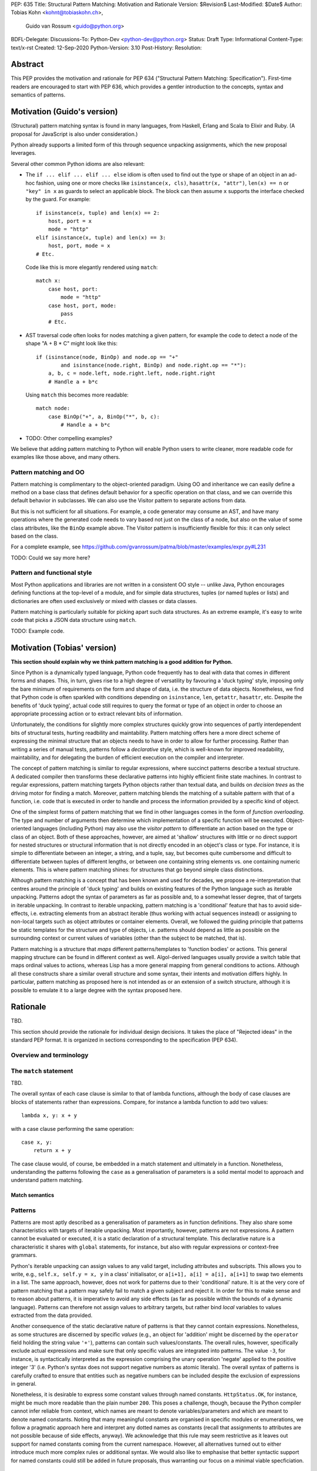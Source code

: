 PEP: 635
Title: Structural Pattern Matching: Motivation and Rationale
Version: $Revision$
Last-Modified: $Date$
Author: Tobias Kohn <kohnt@tobiaskohn.ch>,
        Guido van Rossum <guido@python.org>
BDFL-Delegate:
Discussions-To: Python-Dev <python-dev@python.org>
Status: Draft
Type: Informational
Content-Type: text/x-rst
Created: 12-Sep-2020
Python-Version: 3.10
Post-History:
Resolution:



Abstract
========

This PEP provides the motivation and rationale for PEP 634
("Structural Pattern Matching: Specification").  First-time readers
are encouraged to start with PEP 636, which provides a gentler
introduction to the concepts, syntax and semantics of patterns.



Motivation (Guido's version)
============================

(Structural) pattern matching syntax is found in many languages, from
Haskell, Erlang and Scala to Elixir and Ruby.  (A proposal for
JavaScript is also under consideration.)

Python already supports a limited form of this through sequence
unpacking assignments, which the new proposal leverages.

Several other common Python idioms are also relevant:

- The ``if ... elif ... elif ... else`` idiom is often used to find
  out the type or shape of an object in an ad-hoc fashion, using one
  or more checks like ``isinstance(x, cls)``, ``hasattr(x, "attr")``,
  ``len(x) == n`` or ``"key" in x`` as guards to select an applicable
  block.  The block can then assume ``x`` supports the interface
  checked by the guard.  For example::

    if isinstance(x, tuple) and len(x) == 2:
        host, port = x
        mode = "http"
    elif isinstance(x, tuple) and len(x) == 3:
        host, port, mode = x
    # Etc.

  Code like this is more elegantly rendered using ``match``::

    match x:
        case host, port:
            mode = "http"
        case host, port, mode:
            pass
        # Etc.

- AST traversal code often looks for nodes matching a given pattern,
  for example the code to detect a node of the shape "A + B * C" might
  look like this::

    if (isinstance(node, BinOp) and node.op == "+"
            and isinstance(node.right, BinOp) and node.right.op == "*"):
        a, b, c = node.left, node.right.left, node.right.right
        # Handle a + b*c

  Using ``match`` this becomes more readable::

    match node:
        case BinOp("+", a, BinOp("*", b, c):
            # Handle a + b*c

- TODO: Other compelling examples?

We believe that adding pattern matching to Python will enable Python
users to write cleaner, more readable code for examples like those
above, and many others.

Pattern matching and OO
-----------------------

Pattern matching is complimentary to the object-oriented paradigm.
Using OO and inheritance we can easily define a method on a base class
that defines default behavior for a specific operation on that class,
and we can override this default behavior in subclasses.  We can also
use the Visitor pattern to separate actions from data.

But this is not sufficient for all situations.  For example, a code
generator may consume an AST, and have many operations where the
generated code needs to vary based not just on the class of a node,
but also on the value of some class attributes, like the ``BinOp``
example above.  The Visitor pattern is insufficiently flexible for
this: it can only select based on the class.

For a complete example, see
https://github.com/gvanrossum/patma/blob/master/examples/expr.py#L231

TODO: Could we say more here?

Pattern and functional style
----------------------------

Most Python applications and libraries are not written in a consistent
OO style -- unlike Java, Python encourages defining functions at the
top-level of a module, and for simple data structures, tuples (or
named tuples or lists) and dictionaries are often used exclusively or
mixed with classes or data classes.

Pattern matching is particularly suitable for picking apart such data
structures.  As an extreme example, it's easy to write code that picks
a JSON data structure using ``match``.

TODO: Example code.



Motivation (Tobias' version)
============================

**This section should explain why we think pattern matching is a good
addition for Python.**

Since Python is a dynamically typed language, Python code frequently
has to deal with data that comes in different forms and shapes.  This,
in turn, gives rise to a high degree of versatility by favouring a
'duck typing' style, imposing only the bare minimum of requirements
on the form and shape of data, i.e. the structure of data objects.
Nonetheless, we find that Python code is often sparkled with
conditions depending on ``isinstance``, ``len``, ``getattr``,
``hasattr``, etc.  Despite the benefits of 'duck typing', actual
code still requires to query the format or type of an object in order
to choose an appropriate processing action or to extract relevant bits
of information.

Unfortunately, the conditions for slightly more complex structures
quickly grow into sequences of partly interdependent bits of
structural tests, hurting readbility and maintability.  Pattern
matching offers here a more direct scheme of expressing the minimal
structure that an objects needs to have in order to allow for further
processing.  Rather than writing a series of manual tests, patterns
follow a *declarative* style, which is well-known for improved
readability, maintability, and for delegating the burden of efficient
execution on the compiler and interpreter.

The concept of pattern matching is similar to regular expressions,
where succinct patterns describe a textual structure.  A dedicated
compiler then transforms these declarative patterns into highly
efficient finite state machines.  In contrast to regular expressions,
pattern matching targets Python objects rather than textual data,
and builds on *decision trees* as the driving motor for finding a
match.  Moreover, pattern matching blends the matching of a suitable
pattern with that of a function, i.e. code that is executed in order
to handle and process the information provided by a specific kind of
object.

One of the simplest forms of pattern matching that we find in other
languages comes in the form of *function overloading*.  The type and
number of arguments then determine which implementation of a specific
function will be executed.  Object-oriented languages (including
Python) may also use the *visitor pattern* to differentiate an action
based on the type or class of an object.  Both of these approaches,
however, are aimed at 'shallow' structures with little or no direct
support for nested structures or structural information that is not
directly encoded in an object's class or type.  For instance, it is
simple to differentiate between an integer, a string, and a tuple, say,
but becomes quite cumbersome and difficult to differentiate between
tuples of different lengths, or between one containing string elements
vs. one containing numeric elements.  This is where pattern matching
shines: for structures that go beyond simple class distinctions.

Although pattern matching is a concept that has been known and used
for decades, we propose a re-interpretation that centres around the
principle of 'duck typing' and builds on existing features of the
Python language such as iterable unpacking.  Patterns adopt the syntax
of parameters as far as possible and, to a somewhat lesser degree,
that of targets in iterable unpacking.  In contrast to iterable
unpacking, pattern matching is a 'conditional' feature that has to
avoid side-effects, i.e. extracting elements from an abstract iterable
(thus working with actual sequences instead) or assigning to non-local
targets such as object attributes or container elements.  Overall, we
followed the guiding principle that patterns be static templates for
the structure and type of objects, i.e. patterns should depend as
little as possible on the surrounding context or current values of
variables (other than the subject to be matched, that is).

Pattern matching is a structure that *maps* different patterns/templates
to 'function bodies' or actions.  This general mapping structure can be
found in different context as well.  Algol-derived languages usually
provide a switch table that maps ordinal values to actions, whereas Lisp
has a more general mapping from general conditions to actions.  Although
all these constructs share a similar overall structure and some syntax,
their intents and motivation differs highly.  In particular, pattern
matching as proposed here is not intended as or an extension of a switch
structure, although it is possible to emulate it to a large degree with
the syntax proposed here.



Rationale
=========

TBD.

This section should provide the rationale for individual design decisions.
It takes the place of "Rejected ideas" in the standard PEP format.
It is organized in sections corresponding to the specification (PEP 634).


Overview and terminology
------------------------



The ``match`` statement
-----------------------

TBD.

The overall syntax of each case clause is similar to that of lambda
functions, although the body of case clauses are blocks of statements
rather than expressions.  Compare, for instance a lambda function to
add two values::

  lambda x, y: x + y
  
with a case clause performing the same operation::

  case x, y:
      return x + y
      
The case clause would, of course, be embedded in a match statement and
ultimately in a function.  Nonetheless, understanding the patterns
following the ``case`` as a generalisation of parameters is a solid
mental model to approach and understand pattern matching.


Match semantics
~~~~~~~~~~~~~~~



.. _patterns:

Patterns
--------

Patterns are most aptly described as a generalisation of parameters as
in function definitions.  They also share some characteristics with
targets of iterable unpacking.  Most importantly, however, patterns are
not expressions.  A pattern cannot be evaluated or executed, it is a
static declaration of a structural template.  This declarative nature
is a characteristic it shares with ``global`` statements, for instance,
but also with regular expressions or context-free grammars.

Python's iterable unpacking can assign values to any valid target,
including attributes and subscripts.  This allows you to write, e.g.,
``self.x, self.y = x, y`` in a class' initialisator, or
``a[i+1], a[i] = a[i], a[i+1]`` to swap two elements in a list.  The
same approach, however, does not work for patterns due to their
'conditional' nature.  It is at the very core of pattern matching that
a pattern may safely fail to match a given subject and reject it.  In
order for this to make sense and to reason about patterns, it is
imperative to avoid any side effects (as far as possible within the
bounds of a dynamic language).  Patterns can therefore not assign
values to arbitrary targets, but rather bind *local* variables to
values extracted from the data provided.

Another consequence of the static declarative nature of patterns is that
they cannot contain expressions.  Nonetheless, as some structures are
discerned by specific *values* (e.g., an object for 'addition' might be
discerned by the ``operator`` field holding the string value ``'+'``),
patterns can contain such values/constants.  The overall rules, however,
specifically exclude actual expressions and make sure that only specific
values are integrated into patterns.  The value ``-3``, for instance, is
syntactically interpreted as the expression comprising the unary operation
'negate' applied to the positive integer '3' (i.e. Python's syntax does
not support negative numbers as atomic literals).  The overall syntax of
patterns is carefully crafted to ensure that entities such as negative
numbers can be included despite the exclusion of expressions in general.

Nonetheless, it is desirable to express some constant values through named
constants.  ``HttpStatus.OK``, for instance, might be much more readable
than the plain number ``200``.  This poses a challenge, though, because
the Python compiler cannot infer reliable from context, which names are
meant to denote variables/parameters and which are meant to denote named
constants.  Noting that many meaningful constants are organised in specific
modules or enumerations, we follow a pragmatic approach here and interpret
any dotted names as constants (recall that assignments to attributes are
not possible because of side effects, anyway).  We acknowledge that this
rule may seem restrictive as it leaves out support for named constants
coming from the current namespace.  However, all alternatives turned out
to either introduce much more complex rules or additional syntax.  We would
also like to emphasise that better syntactic support for named constants
could still be added in future proposals, thus warranting our focus on a
minimal viable specficiation.



.. _capture_pattern:

Capture Patterns
~~~~~~~~~~~~~~~~

Capture patterns take on the form of a name that accepts any value and binds
it to a (local) variable.  In that sense, a simple capture pattern is
basically equivalent to a parameter in a function definition (when the
function is called, eacg parameter binds the respective argument to a local
variable in the function's scope).

A name used for a capture pattern must not coincide with another capture
pattern in the same pattern.  This, again, is similar to parameters, which
equally require each parameter name to be unique within the list of
parameters.  It differs, however, from iterable unpacking assignment, where
the repeated use of a variable name as target is permissible (e.g.,
``x, x = 1, 2``).  The rationale for not supporting ``(x, x)`` in patterns
is its ambiguous reading: it could be seen as in iterable unpacking where
only the second binding to ``x`` survives.  But it could be equally seen as
expressing a tuple with two equal elements (which comes with its own issues).
Should the need arise, then it is still possible to introduce support for
repeated use of names later on.


.. _wildcard_pattern:

Wildcard Pattern
~~~~~~~~~~~~~~~~

The wildcard pattern is a special case of a 'capture' pattern: it accepts
any value, but does not bind it to a variable.  The idea behind this rule
is to support repeated use of the wildcard in patterns.  While ``(x, x)``
constitutes an error, ``(_, _)`` is legal.

Particularly in larger (sequence) patterns, it is important to allow the
pattern to concentrate on values with actual significance while ignoring
anything else.  Without a wildcard, it would become necessary to 'invent'
a number of local variables, which would be bound but never used.  Even
when sticking to naming conventions and using ``__1, __2, __3`` to name
irrelevant values, say, this still introduces visual clutter and can hurt
performance (compare the sqeuence pattern ``(x, y, *z)`` to ``(_, y, *_)``,
where the ``*z`` forces the interpreter to copy a potentially very long
sequence, whereas the second version simply compiles to code along the
lines of ``y = seq[1]``).

There has been much discussion about the choice of the underscore as ``_``
as a wildcard pattern, i.e. making this one name not-binding.  However, the
underscore is already heavily used as an 'ignore value' marker in iterable
unpacking.  Since the wildcard pattern ``_`` never binds, this use of the
underscore does not interfere with other uses such as inside the REPL or
internationalisation packages.

Finally note that the underscore is as a wildcard pattern in *every*
programming language with pattern matching that we could find.  Keeping
in mind that many users of Python also work with other programming
languages, have prior experience when learning Python, or moving on to
other languages after having learnt Python, we find that such well
established standards are important and relevant with respect to
readability and learnability.  Moreover, concerns that this wildcard
means that a regular name received special treatment are not strong
enough to introduce syntax that would make Python special.


.. _literal_pattern:

Literal Patterns
~~~~~~~~~~~~~~~~

Literal patterns are a convenient way for imposing constraints on the
value of a subject, rather than its type or structure.  Literal patterns
even allow you to emulate a switch statement using pattern matching.  On
the flipside, if you think of patterns as building on parameters and
assignment targets, literal patterns are a novel addition (i.e. you would
not write, e.g., ``(2, a, b) = c`` in iterable unpacking).

Originally, literal patterns came from the idea of expressing unstructured
singleton objects such as ``None``: instead of requiring that a subject has
type ``NoneType``, it makes much more sense to directly write ``None``.
More generally, literal patterns could also be seen as syntactic sugar for
guards.  Rather than ``case x if x == 0:``, you can simply write ``case 0:``.

Generally, the subject is compared to a literal pattern by means of standard
equality (``x == y`` in Python syntax).  Consequently, the literal patterns
``1.0`` and ``1`` match exactly the same set of objects, i.e. ``case 1.0:``
and ``case 1:`` are fully interchangable.  In principle, ``True`` would also
match the same set of objects because ``True == 1`` holds.  However, we
believe that many users would be surprised findings that ``case True:``
matched the object ``1.0``, resulting in some subtle bugs and convoluted
work arounds.  We therefore adopted the rule that the three singleton
objects ``None``, ``False`` and ``True`` match by identity (``x is y`` in
Python syntax) rather than equality.  Hence, ``case True:`` will match only
``True`` and nothing else.  Note that ``case 1:`` would still match ``True``,
though, because the literal pattern ``1`` works by equality and not identity.

Early ideas to induce a hierarchy on numbers so that ``case 1.0`` would
match both the integer ``1`` and the floating point number ``1.0``, whereas
``case 1:`` would only match the integer ``1`` very eventually dropped in
favour of the simpler and consistent rule based on equality.

Recall that literal patterns are *not* expressions, but directly denote a
specific value or object.  From a syntactical point of view, we have to
ensure that negative and complex numbers can equally be used as patterns,
although they are not atomic literal values (i.e. ``-3+4j`` is syntactically
an expression of the form ``BinOp(UnaryOp('-', 3), '+', 4j)``).
Interpolated *f*-strings, on the other hand, are not literal values, despite
their appearance and can therefore not be used as literal patterns.

Literal patterns not only occur as patterns in their own right, but also
as keys in *mapping patterns*.


.. _constant_value_pattern:

Constant Value Patterns
~~~~~~~~~~~~~~~~~~~~~~~

It is good programming style to use named constants for parametric values or
to clarify the meaning of particular values.  Clearly, it would be desirable
to also write ``case (HttpStatus.OK, body):`` rather than
``case (200, body):``, say.  The main issue that arises here is how to
discern capture patterns (variables) and constant value patterns.  The
general discussion surrounding this issue has brought forward a plethora of
options, which we cannot all fully list here.

Strictly speaking, constant value patterns are not really necessary, but
could be implemented using guards, i.e.
``case (status, body) if status == HttpStatus.OK:``.  Nonetheless, the
convenience of constant value patterns is unquestioned and obvious.

The observation that constants tend to be written in uppercase letters or
collected in enumeration-like namespaces suggests possible rules to discern
constants syntactically.  However, the idea of using upper vs. lower case as
a marker has been met with scepticism since there is no similar precedence
in core Python (although it is common in other languages).  We therefore only
adopted the rule that any dotted name (i.e. attribute access) is to be
interpreted as a constant value pattern as exemplified by ``HttpStatus.OK``
above.  This excludes, in particular, local variables from acting as
constants.

Global variables can only be directly used as constent when defined in other
modules, although there are work arounds to access the current module as a
namespace as well.  A proposed rule to use a leading dot (e.g.
``.CONSTANT``) for that purpose was critisised because it was felt that the
dot would not be a visible-enough marker for that purpose.  Partly inspired
by use cases in other programming languages, a number of different
markers/sigils was proposed (such as ``^CONSTANT``, ``$CONSTANT``,
``==CONSTANT``, etc.), although there was no obvious or natural choice.
The current proposal therefore leaves the discussion and possible
introduction of such a 'constant' marker for future PEPs.

Distinguishing the semantics of names based on whether it is a global
variable (i.e. the compiler would treat global variables as constants rather
than capture patterns) leads to various issues.  The addition or alteration
of a global variable in the module could have unintended side effects on
patterns.  Moreover, pattern matching could not be used directly inside a
module's scope because all variables would be global, making capture
patterns impossible.


Group Patterns
~~~~~~~~~~~~~~



.. _sequence_pattern:

Sequence Patterns
~~~~~~~~~~~~~~~~~



.. _mapping_pattern:

Mapping Patterns
~~~~~~~~~~~~~~~~



.. _class_pattern:

Class Patterns
~~~~~~~~~~~~~~

Class patterns fulfil two purposes: checking whether a given subject is
indeed an instance of a specific class and extracting data from specific
attributes of the subject.  A quick survey revealed that ``isinstance()``
is indeed one of the most often used functions in Python in terms of
static occurrences in programs.  Such instance checks typically precede
a subsequent access to information stored in the object, or a possible
manipulation thereof.  A typical pattern might be along the lines of::

  def DFS(node):
      if isinstance(node, Node):
          DFS(node.left)
          DFS(node.right)
      elif isinstance(node, Leaf):
          print(node.value)

The class pattern lets you to concisely specify both an instance-check as
well as relevant attributes (with possible further constraints).  It is
thereby very tempting to write, e.g., ``case Node(left, right):`` in the
first case above and ``case Leaf(value):`` in the second.  While this
indeed works well for languages with strict algebraic data types, it is
problematic with the structure of Python objects.

When dealing with general Python objects, we face a potentially very large
number of unordered attributes: an instance of ``Node`` contains a large
number of attributes (most of which are 'private methods' such as, e.g.,
``__repr__``).  Moreover, the interpreter cannot reliable deduce which of
the attributes comes first and which is second.  For an object that
represents a circle, say, there is no inherently obvious ordering of the
attributes ``x``, ``y`` and ``radius``.

We envision two possibilities for dealing with this issue: either explicitly
name the attributes of interest or provide an additional mapping that tells
the interpreter which attributes to extract and in which order.  Both
approaches are supported.  Moreover, explicitly naming the attributes of
interest lets you further specify the required structure of an object; if
an object lacks an attribute specified by the pattern, the match fails.

- Attributes that are explicitly named pick up the syntax of named arguments.
  If an object of class ``Node`` has two attributes ``left`` and ``right``
  as above, the pattern ``Node(left=x, right=y)`` will extract the values of
  both attributes and assign them to ``x`` and ``y``, respectively.  The data
  flow from left to right seems unusual, but is in line with mapping patterns
  and has precedents such as assignments via ``as`` in *with*- or
  *import*-statements.
  
  Naming the attributes in question explicitly will be mostly used for more
  complex cases where the positional form (below) is insufficient.

- The class field ``__match_args__`` specifies a number of attributes
  together with their ordering, allowing class patterns to rely on positional
  sub-patterns without having to explicitly name the attributes in question.
  This is particularly handy for smaller objects or instances data classes,
  where the attributes of interest are rather obvious and often have a
  well-defined ordering.  In a way, ``__match_args__`` is similar to the
  declaration of formal parameters, which allows to call functions with
  positional arguments rather than naming all the parameters.


The syntax of class patterns is based on the idea that de-construction
mirrors the syntax of construction.  This is already the case in virtually
any Python construct, be assignment targets, function definitions or
iterable unpacking.  In all these cases, we find that the syntax for
sending and that for receiving 'data' are virtually identical.

- Assignment targets such as variables, attributes and subscripts: 
  ``foo.bar[2] = foo.bar[3]``;

- Function definitions: a function defined with ``def foo(x, y, z=6)``
  is called as, e.g., ``foo(123, y=45)``, where the actual arguments
  provided at the call site are matched against the formal parameters
  at the definition site;

- Iterable unpacking: ``a, b = b, a`` or ``[a, b] = [b, a]`` or
  ``(a, b) = (b, a)``, just to name a few equivalent possibilities.

Using the same syntax for reading and writing, l- and r-values, or
construction and de-construction is widely accepted for its benefits in
thinking about data, its flow and manipulation.  This equally extends to
the explicit construction of instances, where class patterns ``c(p, q)``
deliberately mirror the syntax of creating instances.



History and Context
===================

Pattern matching emerged in the late 1970s in the form of tuple unpacking
and as a means to handle recursive data structures such as linked lists or
trees (object-oriented languages use the visitor pattern for handling
recursive data structures).  The early proponents of pattern matching
organised structured data in 'tagged tuples' rather than ``struct``s as in
_C_ or the objects introduced later.  A node in a binary tree would, for
instance, be a tuple with two elements for the left and right branches,
respectively, and a ``Node``-tag, written as ``Node(left, right)``.  In
Python we would probably put the tag inside the tuple as
``('Node', left, right)`` or define a data class `Node` to achieve the
same effect.

Using modern syntax, a depth-first search (DFS) would then be written as
follows::

  def DFS(node):
      node match:
          case Node(left, right):
              DFS(left)
              DFS(right)
          case Leaf(value):
              handle(value)

The notion of handling recursive data structures with pattern matching
immediately gave rise to the idea of handling general recursive patterns
with pattern matching.  Pattern matching would thus also be used to define
recursive functions such as::

  def fib(arg):
      match arg:
          case 0:
              return 1
          case 1:
              return 1
          case n:
              return fib(n-1) + fib(n-2)

As pattern matching was repeatedly integrated into new and emerging
programming languages, its syntax slightly evolved and expanded.  The two
first cases in the ``fib`` example above could be written more succinctly
as ``case 0 | 1:`` with ``|`` denoting alternative patterns.  Moreover, the
underscore ``_`` was generally accepted as a wildcard, a filler where neither
the structure nor value of parts of a pattern were of substance.  Since the
underscore is already frequently used in equivalent capacity in Python's
iterable unpacking (e.g., ``_, _, third, _* = something``) we kept these
universal standards.

It is noteworthy that the concept of pattern matching has always been
closely linked to the concept of functions.  The different case clauses
have always been considered as something like semi-indepedent functions
where pattern variables take on the role of parameters.  This becomes
most apparent when pattern matching is written as an overloaded function,
along the lines of::

  def fib( 0 | 1 ):
      return 1
  def fib( n ):
      return fib(n-1) + fib(n-2)

Even though such a strict separation of case clauses into independent
functions does not make sense in Python, we find that patterns share many
syntactic rules with parameters, such as binding arguments to local
variables only or that variable/parameter names must not be repeated for
a particular pattern/function.

With its emphasis on abstraction and encapsulation, object-oriented
programming posed a serious challenge to pattern matching.  In short: in
object-oriented programming, we can no longer view objects as tagged tuples.
The arguments passed into the constructor do not necessarily specify the
attributes or fields of the objects.  Moreover, there is no longer a strict
ordering of an object's fields and some of the fields might be private and
thus inaccessible.  And on top of this, the given object might actually be
an instance of a subclass with slightly different structure.

To address this challenge, patterns became increasingly independent of the
original tuple constructors.  In a pattern like ``Node(left, right)``,
``Node`` is no longer a passive tag, but rather a function that can actively
check for any given object whether it has the right structure and extract a
``left`` and ``right`` field.  In other words: the ``Node``-tag becomes a
function that transforms an object into a tuple or returns ``None`` to
indicate that it is not possible.

In Python, we simply use ``isinstance()`` together with the ``__match_args__``
field of a class to check whether an object has the correct structure and
then transform some of its attributes into a tuple.  For the `Node` example
above, for instance, we would have ``__match_args__ = ('left', 'right')`` to
indicate that these two attributes should be extracted to form the tuple.
That is, ``case Node(x, y)`` would first check whether a given object is an
instance of ``Node`` and then assign ``left`` to ``x`` and ``right`` to ``y``,
respectively.

Paying tribute to Python's dynamic nature with 'duck typing', however, we
also added a more direct way to specify the presence of, or constraints on
specific attributes.  Instead of ``Node(x, y)`` you could also write
``object(left=x, right=y)``, effectively eliminating the ``isinstance()``
check and thus supporting any object with ``left`` and ``right`` attributes.
Or you would combine these ideas to write ``Node(right=y)`` so as to require
an instance of ``Node`` but only extract the value of the `right` attribute.



Copyright
=========

This document is placed in the public domain or under the
CC0-1.0-Universal license, whichever is more permissive.


..
   Local Variables:
   mode: indented-text
   indent-tabs-mode: nil
   sentence-end-double-space: t
   fill-column: 70
   coding: utf-8
   End:
